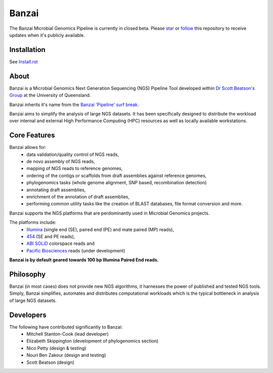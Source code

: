 Banzai
======

The Banzai Microbial Genomics Pipeline is currently in closed beta. Please 
`star`_ or `follow`_ this repository to receive updates when it's 
publicly available.

.. _`star`: https://github.com/mscook/Banzai-MicrobialGenomics-Pipeline/star

.. _`follow`: https://github.com/mscook/Banzai-MicrobialGenomics-Pipeline/watchers


Installation
------------

See Install.rst_

.. _Install.rst: https://github.com/mscook/Banzai-MicrobialGenomics-Pipeline/blob/master/Install.rst


About
-----

Banzai is a Microbial Genomics Next Generation Sequencing (NGS) Pipeline Tool 
developed within `Dr Scott Beatson's Group`_ at the University of Queensland.

.. _`Dr Scott Beatson's Group`: http://smms-steel.biosci.uq.edu.au

Banzai inherits it's name from the `Banzai 'Pipeline' surf break`_.

.. _`Banzai 'Pipeline' surf break`: http://en.wikipedia.org/wiki/Banzai_Pipeline

Banzai aims to simplify the analysis of large NGS datasets. It has been 
specifically designed to distribute the workload over internal and external 
High Performance Computing (HPC) resources as well as locally available 
workstations.


Core Features
-------------

Banzai allows for:
    * data validation/quality control of NGS reads,
    * de novo assembly of NGS reads,
    * mapping of NGS reads to reference genomes,
    * ordering of the contigs or scaffolds from draft assemblies against 
      reference genomes,
    * phylogenomics tasks (whole genome alignment, SNP based, recombination 
      detection)
    * annotating draft assemblies,
    * enrichment of the annotation of draft assemblies,
    * performing common utility tasks like the creation of BLAST databases, 
      file format conversion and more.

Banzai supports the NGS platforms that are perdominantly used in Microbial 
Genomics projects.

The platforms include:
    * `Illumina`_ (single end (SE), paired end (PE) and mate paired (MP)
      reads),
    * `454`_ (SE and PE reads),
    * `ABI SOLiD`_ colorspace reads and
    * `Pacific Biosciences`_ reads (under development)

.. _`Illumina`: http://www.illumina.com/technology/sequencing_technology.ilmn
.. _`454`: http://www.454.com/
.. _`ABI SOLiD`: http://www.appliedbiosystems.com.au/
.. _`Pacific Biosciences`: http://www.pacificbiosciences.com/

**Banzai is by default geared towards 100 bp Illumina Paired End reads.**


Philosophy
----------

Banzai (in most cases) does not provide new NGS algorithms, it harnesses the 
power of published and tested NGS tools. Simply, Banzai simplifies, automates 
and distributes computational workloads which is the typical bottleneck in 
analysis of large NGS datasets.


Developers
----------

The following have contributed significantly to Banzai:
    * Mitchell Stanton-Cook (lead developer)
    * Elizabeth Skippington (development of phylogenomics section)
    * Nico Petty (design & testing)
    * Nouri Ben Zakour (design and testing)
    * Scott Beatson (design)

